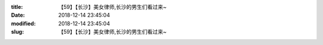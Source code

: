
:title: 【59】【长沙】美女律师,长沙的男生们看过来~
:date: 2018-12-14 23:45:04
:modified: 2018-12-14 23:45:04
:slug: 【59】【长沙】美女律师,长沙的男生们看过来~


.. raw:: html
    :file: html/【59】【长沙】美女律师,长沙的男生们看过来~.html
